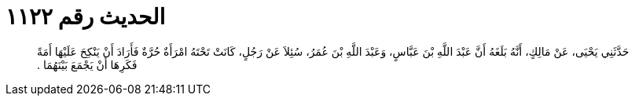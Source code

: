 
= الحديث رقم ١١٢٢

[quote.hadith]
حَدَّثَنِي يَحْيَى، عَنْ مَالِكٍ، أَنَّهُ بَلَغَهُ أَنَّ عَبْدَ اللَّهِ بْنَ عَبَّاسٍ، وَعَبْدَ اللَّهِ بْنَ عُمَرُ، سُئِلاَ عَنْ رَجُلٍ، كَانَتْ تَحْتَهُ امْرَأَةٌ حُرَّةٌ فَأَرَادَ أَنْ يَنْكِحَ عَلَيْهَا أَمَةً فَكَرِهَا أَنْ يَجْمَعَ بَيْنَهُمَا ‏.‏